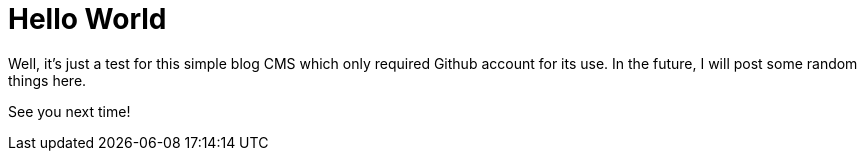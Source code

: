 = Hello World

Well, it's just a test for this simple blog CMS which only required Github account for its use. In the future, I will post some random things here.

See you next time!